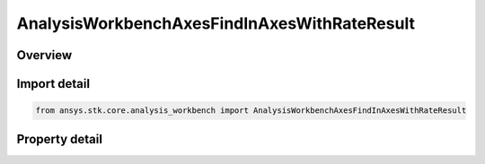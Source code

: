 AnalysisWorkbenchAxesFindInAxesWithRateResult
=============================================

.. py:class:: ansys.stk.core.analysis_workbench.AnalysisWorkbenchAxesFindInAxesWithRateResult

   Bases: :py:class:`~ansys.stk.core.analysis_workbench.IAnalysisWorkbenchMethodCallResult`

   Contains the results returned with IVectorGeometryToolAxes.FindInAxesWithRate method.

.. py:currentmodule:: AnalysisWorkbenchAxesFindInAxesWithRateResult

Overview
--------

.. tab-set::

    .. tab-item:: Properties
        
        .. list-table::
            :header-rows: 0
            :widths: auto

            * - :py:attr:`~ansys.stk.core.analysis_workbench.AnalysisWorkbenchAxesFindInAxesWithRateResult.is_valid`
              - True indicates the method call was successful.
            * - :py:attr:`~ansys.stk.core.analysis_workbench.AnalysisWorkbenchAxesFindInAxesWithRateResult.angular_velocity`
              - Axes' angular velocity.
            * - :py:attr:`~ansys.stk.core.analysis_workbench.AnalysisWorkbenchAxesFindInAxesWithRateResult.orientation`
              - The axes' orientation.



Import detail
-------------

.. code-block:: python

    from ansys.stk.core.analysis_workbench import AnalysisWorkbenchAxesFindInAxesWithRateResult


Property detail
---------------

.. py:property:: is_valid
    :canonical: ansys.stk.core.analysis_workbench.AnalysisWorkbenchAxesFindInAxesWithRateResult.is_valid
    :type: bool

    True indicates the method call was successful.

.. py:property:: angular_velocity
    :canonical: ansys.stk.core.analysis_workbench.AnalysisWorkbenchAxesFindInAxesWithRateResult.angular_velocity
    :type: ICartesian3Vector

    Axes' angular velocity.

.. py:property:: orientation
    :canonical: ansys.stk.core.analysis_workbench.AnalysisWorkbenchAxesFindInAxesWithRateResult.orientation
    :type: IOrientation

    The axes' orientation.


